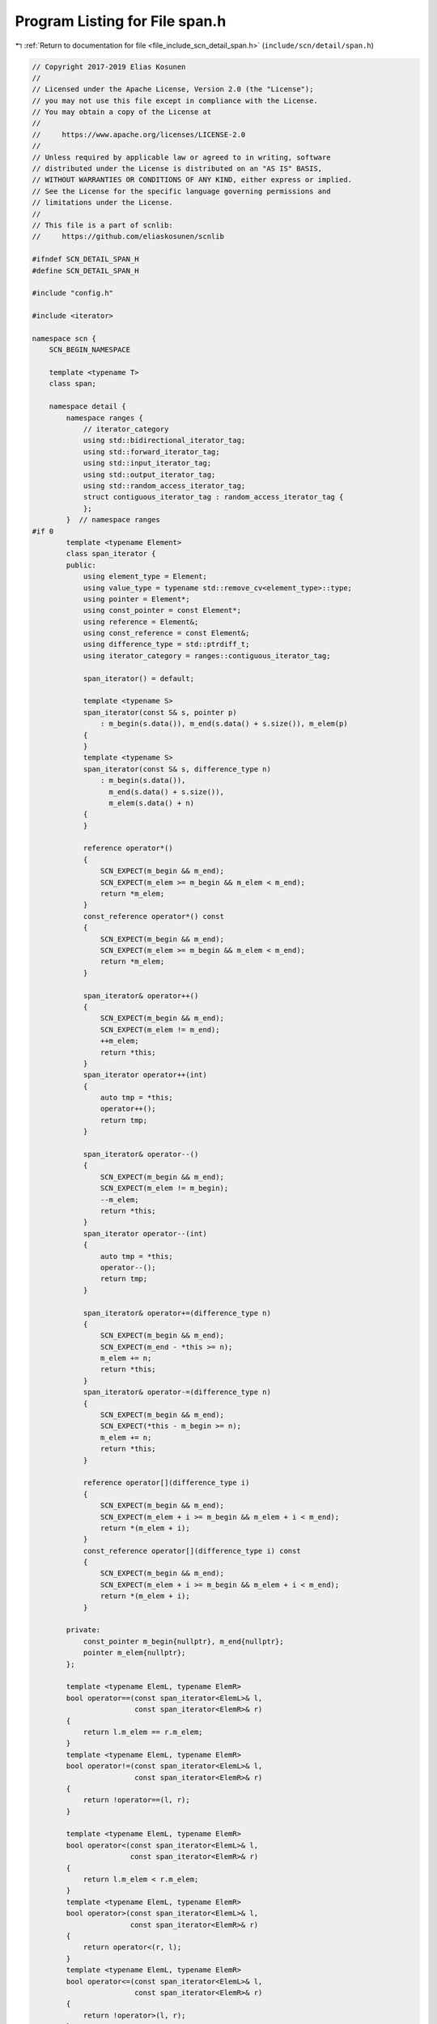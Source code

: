 
.. _program_listing_file_include_scn_detail_span.h:

Program Listing for File span.h
===============================

|exhale_lsh| :ref:`Return to documentation for file <file_include_scn_detail_span.h>` (``include/scn/detail/span.h``)

.. |exhale_lsh| unicode:: U+021B0 .. UPWARDS ARROW WITH TIP LEFTWARDS

.. code-block:: cpp

   // Copyright 2017-2019 Elias Kosunen
   //
   // Licensed under the Apache License, Version 2.0 (the "License");
   // you may not use this file except in compliance with the License.
   // You may obtain a copy of the License at
   //
   //     https://www.apache.org/licenses/LICENSE-2.0
   //
   // Unless required by applicable law or agreed to in writing, software
   // distributed under the License is distributed on an "AS IS" BASIS,
   // WITHOUT WARRANTIES OR CONDITIONS OF ANY KIND, either express or implied.
   // See the License for the specific language governing permissions and
   // limitations under the License.
   //
   // This file is a part of scnlib:
   //     https://github.com/eliaskosunen/scnlib
   
   #ifndef SCN_DETAIL_SPAN_H
   #define SCN_DETAIL_SPAN_H
   
   #include "config.h"
   
   #include <iterator>
   
   namespace scn {
       SCN_BEGIN_NAMESPACE
   
       template <typename T>
       class span;
   
       namespace detail {
           namespace ranges {
               // iterator_category
               using std::bidirectional_iterator_tag;
               using std::forward_iterator_tag;
               using std::input_iterator_tag;
               using std::output_iterator_tag;
               using std::random_access_iterator_tag;
               struct contiguous_iterator_tag : random_access_iterator_tag {
               };
           }  // namespace ranges
   #if 0
           template <typename Element>
           class span_iterator {
           public:
               using element_type = Element;
               using value_type = typename std::remove_cv<element_type>::type;
               using pointer = Element*;
               using const_pointer = const Element*;
               using reference = Element&;
               using const_reference = const Element&;
               using difference_type = std::ptrdiff_t;
               using iterator_category = ranges::contiguous_iterator_tag;
   
               span_iterator() = default;
   
               template <typename S>
               span_iterator(const S& s, pointer p)
                   : m_begin(s.data()), m_end(s.data() + s.size()), m_elem(p)
               {
               }
               template <typename S>
               span_iterator(const S& s, difference_type n)
                   : m_begin(s.data()),
                     m_end(s.data() + s.size()),
                     m_elem(s.data() + n)
               {
               }
   
               reference operator*()
               {
                   SCN_EXPECT(m_begin && m_end);
                   SCN_EXPECT(m_elem >= m_begin && m_elem < m_end);
                   return *m_elem;
               }
               const_reference operator*() const
               {
                   SCN_EXPECT(m_begin && m_end);
                   SCN_EXPECT(m_elem >= m_begin && m_elem < m_end);
                   return *m_elem;
               }
   
               span_iterator& operator++()
               {
                   SCN_EXPECT(m_begin && m_end);
                   SCN_EXPECT(m_elem != m_end);
                   ++m_elem;
                   return *this;
               }
               span_iterator operator++(int)
               {
                   auto tmp = *this;
                   operator++();
                   return tmp;
               }
   
               span_iterator& operator--()
               {
                   SCN_EXPECT(m_begin && m_end);
                   SCN_EXPECT(m_elem != m_begin);
                   --m_elem;
                   return *this;
               }
               span_iterator operator--(int)
               {
                   auto tmp = *this;
                   operator--();
                   return tmp;
               }
   
               span_iterator& operator+=(difference_type n)
               {
                   SCN_EXPECT(m_begin && m_end);
                   SCN_EXPECT(m_end - *this >= n);
                   m_elem += n;
                   return *this;
               }
               span_iterator& operator-=(difference_type n)
               {
                   SCN_EXPECT(m_begin && m_end);
                   SCN_EXPECT(*this - m_begin >= n);
                   m_elem += n;
                   return *this;
               }
   
               reference operator[](difference_type i)
               {
                   SCN_EXPECT(m_begin && m_end);
                   SCN_EXPECT(m_elem + i >= m_begin && m_elem + i < m_end);
                   return *(m_elem + i);
               }
               const_reference operator[](difference_type i) const
               {
                   SCN_EXPECT(m_begin && m_end);
                   SCN_EXPECT(m_elem + i >= m_begin && m_elem + i < m_end);
                   return *(m_elem + i);
               }
   
           private:
               const_pointer m_begin{nullptr}, m_end{nullptr};
               pointer m_elem{nullptr};
           };
   
           template <typename ElemL, typename ElemR>
           bool operator==(const span_iterator<ElemL>& l,
                           const span_iterator<ElemR>& r)
           {
               return l.m_elem == r.m_elem;
           }
           template <typename ElemL, typename ElemR>
           bool operator!=(const span_iterator<ElemL>& l,
                           const span_iterator<ElemR>& r)
           {
               return !operator==(l, r);
           }
   
           template <typename ElemL, typename ElemR>
           bool operator<(const span_iterator<ElemL>& l,
                          const span_iterator<ElemR>& r)
           {
               return l.m_elem < r.m_elem;
           }
           template <typename ElemL, typename ElemR>
           bool operator>(const span_iterator<ElemL>& l,
                          const span_iterator<ElemR>& r)
           {
               return operator<(r, l);
           }
           template <typename ElemL, typename ElemR>
           bool operator<=(const span_iterator<ElemL>& l,
                           const span_iterator<ElemR>& r)
           {
               return !operator>(l, r);
           }
           template <typename ElemL, typename ElemR>
           bool operator>=(const span_iterator<ElemL>& l,
                           const span_iterator<ElemR>& r)
           {
               return !operator<(l, r);
           }
   
           template <typename Elem>
           span_iterator<Elem> operator+(
               span_iterator<Elem> l,
               typename span_iterator<Elem>::difference_type r)
           {
               l += r;
               return l;
           }
           template <typename Elem>
           span_iterator<Elem> operator+(
               typename span_iterator<Elem>::difference_type r,
               span_iterator<Elem> l)
           {
               l += r;
               return l;
           }
   
           template <typename Elem>
           span_iterator<Elem> operator-(
               span_iterator<Elem> l,
               typename span_iterator<Elem>::difference_type r)
           {
               l -= r;
               return l;
           }
   
           template <typename ElemL, typename ElemR>
           typename span_iterator<ElemL>::difference_type operator-(
               const span_iterator<ElemL>& l,
               const span_iterator<ElemR>& r)
           {
               SCN_EXPECT(l.m_span && r.m_span);
               SCN_EXPECT(l.m_span == r.m_span);
               return l.m_elem - r.m_elem;
           }
   #endif
       }  // namespace detail
   
       template <typename T>
       class span {
       public:
           using element_type = T;
           using value_type = typename std::remove_cv<T>::type;
           using index_type = std::size_t;
           using ssize_type = std::ptrdiff_t;
           using difference_type = std::ptrdiff_t;
           using pointer = T*;
           using const_pointer = const T*;
           using reference = T&;
           using const_reference = const T&;
   
           // using iterator = detail::span_iterator<element_type>;
           // using const_iterator = detail::span_iterator<const element_type>;
           using iterator = pointer;
           using const_iterator = const_pointer;
           using reverse_iterator = std::reverse_iterator<iterator>;
           using const_reverse_iterator = std::reverse_iterator<const_iterator>;
   
           constexpr span() noexcept = default;
           constexpr span(pointer ptr, index_type count) noexcept
               : m_ptr(ptr), m_end(ptr + count)
           {
           }
           constexpr span(pointer first, pointer last) noexcept
               : m_ptr(first), m_end(last)
           {
           }
   
           SCN_CONSTEXPR14 iterator begin() noexcept
           {
               return _make_begin();
           }
           SCN_CONSTEXPR14 iterator end() noexcept
           {
               return _make_end();
           }
           SCN_CONSTEXPR14 reverse_iterator rbegin() noexcept
           {
               return reverse_iterator{end()};
           }
           SCN_CONSTEXPR14 reverse_iterator rend() noexcept
           {
               return reverse_iterator{begin()};
           }
   
           constexpr const_iterator begin() const noexcept
           {
               return _make_begin();
           }
           constexpr const_iterator end() const noexcept
           {
               return _make_end();
           }
           constexpr const_reverse_iterator rbegin() const noexcept
           {
               return reverse_iterator{end()};
           }
           constexpr const_reverse_iterator rend() const noexcept
           {
               return reverse_iterator{begin()};
           }
   
           constexpr const_iterator cbegin() const noexcept
           {
               return _make_begin();
           }
           constexpr const_iterator cend() const noexcept
           {
               return _make_end();
           }
           constexpr const_reverse_iterator crbegin() const noexcept
           {
               return reverse_iterator{cend()};
           }
           constexpr const_reverse_iterator crend() const noexcept
           {
               return reverse_iterator{cbegin()};
           }
   
           constexpr reference operator[](index_type i) const noexcept
           {
               SCN_EXPECT(size() > i);
               return *(m_ptr + i);
           }
   
           constexpr pointer data() const noexcept
           {
               return m_ptr;
           }
           constexpr index_type size() const noexcept
           {
               return static_cast<index_type>(m_end - m_ptr);
           }
           constexpr ssize_type ssize() const noexcept
           {
               return m_end - m_ptr;
           }
   
           constexpr span<T> first(index_type n) const
           {
               SCN_EXPECT(size() >= n);
               return span<T>(data(), data() + n);
           }
           constexpr span<T> last(index_type n) const
           {
               SCN_EXPECT(size() >= n);
               return span<T>(data() + size() - n, data() + size());
           }
           constexpr span<T> subspan(index_type off) const
           {
               SCN_EXPECT(size() >= off);
               return span<T>(data() + off, size() - off);
           }
           constexpr span<T> subspan(index_type off, difference_type count) const
           {
               SCN_EXPECT(size() > off + count);
               SCN_EXPECT(count > 0);
               return span<T>(data() + off, count);
           }
   
           constexpr span<typename std::add_const<T>::type> as_const() const
           {
               return {m_ptr, m_end};
           }
   
       private:
           SCN_CONSTEXPR14 iterator _make_begin()
           {
               SCN_EXPECT(m_ptr);
               // return {*this, m_ptr};
               return m_ptr;
           }
           constexpr const_iterator _make_begin() const
           {
               SCN_EXPECT(m_ptr);
               // return {*this, m_ptr};
               return m_ptr;
           }
   
           SCN_CONSTEXPR14 iterator _make_end()
           {
               SCN_EXPECT(m_ptr);
               // return {*this, m_ptr + m_size};
               return m_end;
           }
           constexpr const_iterator _make_end() const
           {
               SCN_EXPECT(m_ptr);
               // return {*this, m_ptr + m_size};
               return m_end;
           }
   
           pointer m_ptr{nullptr};
           pointer m_end{nullptr};
       };
   
       template <typename T>
       constexpr span<T> make_span(T* ptr, std::size_t count) noexcept
       {
           return span<T>(ptr, count);
       }
       template <typename T>
       constexpr span<T> make_span(T* first, T* last) noexcept
       {
           return span<T>(first, last);
       }
       template <typename T>
       constexpr span<typename T::value_type> make_span(T& container) noexcept
       {
           using std::begin;
           using std::end;
           return span<typename T::value_type>(
               std::addressof(*begin(container)),
               std::addressof(*(end(container) - 1)) + 1);
       }
   
       SCN_END_NAMESPACE
   }  // namespace scn
   
   #endif  // SCN_DETAIL_SPAN_H
